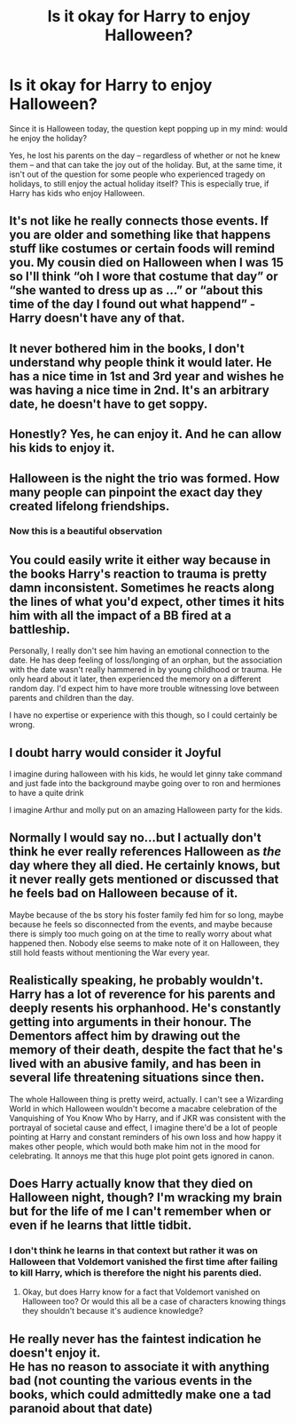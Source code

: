 #+TITLE: Is it okay for Harry to enjoy Halloween?

* Is it okay for Harry to enjoy Halloween?
:PROPERTIES:
:Author: Dux-El52
:Score: 9
:DateUnix: 1572548763.0
:DateShort: 2019-Oct-31
:FlairText: Discussion
:END:
Since it is Halloween today, the question kept popping up in my mind: would he enjoy the holiday?

Yes, he lost his parents on the day -- regardless of whether or not he knew them -- and that can take the joy out of the holiday. But, at the same time, it isn't out of the question for some people who experienced tragedy on holidays, to still enjoy the actual holiday itself? This is especially true, if Harry has kids who enjoy Halloween.


** It's not like he really connects those events. If you are older and something like that happens stuff like costumes or certain foods will remind you. My cousin died on Halloween when I was 15 so I'll think “oh I wore that costume that day” or “she wanted to dress up as ...” or “about this time of the day I found out what happend” - Harry doesn't have any of that.
:PROPERTIES:
:Author: Mikill1995
:Score: 18
:DateUnix: 1572552023.0
:DateShort: 2019-Oct-31
:END:


** It never bothered him in the books, I don't understand why people think it would later. He has a nice time in 1st and 3rd year and wishes he was having a nice time in 2nd. It's an arbitrary date, he doesn't have to get soppy.
:PROPERTIES:
:Author: FloreatCastellum
:Score: 15
:DateUnix: 1572560866.0
:DateShort: 2019-Nov-01
:END:


** Honestly? Yes, he can enjoy it. And he can allow his kids to enjoy it.
:PROPERTIES:
:Score: 8
:DateUnix: 1572550303.0
:DateShort: 2019-Oct-31
:END:


** Halloween is the night the trio was formed. How many people can pinpoint the exact day they created lifelong friendships.
:PROPERTIES:
:Author: streakermaximus
:Score: 8
:DateUnix: 1572572104.0
:DateShort: 2019-Nov-01
:END:

*** Now this is a beautiful observation
:PROPERTIES:
:Author: Natsirt2610
:Score: 2
:DateUnix: 1572723815.0
:DateShort: 2019-Nov-02
:END:


** You could easily write it either way because in the books Harry's reaction to trauma is pretty damn inconsistent. Sometimes he reacts along the lines of what you'd expect, other times it hits him with all the impact of a BB fired at a battleship.

Personally, I really don't see him having an emotional connection to the date. He has deep feeling of loss/longing of an orphan, but the association with the date wasn't really hammered in by young childhood or trauma. He only heard about it later, then experienced the memory on a different random day. I'd expect him to have more trouble witnessing love between parents and children than the day.

I have no expertise or experience with this though, so I could certainly be wrong.
:PROPERTIES:
:Author: TheVoteMote
:Score: 8
:DateUnix: 1572579589.0
:DateShort: 2019-Nov-01
:END:


** I doubt harry would consider it Joyful

I imagine during halloween with his kids, he would let ginny take command and just fade into the background maybe going over to ron and hermiones to have a quite drink

I imagine Arthur and molly put on an amazing Halloween party for the kids.
:PROPERTIES:
:Author: CommanderL3
:Score: 4
:DateUnix: 1572549505.0
:DateShort: 2019-Oct-31
:END:


** Normally I would say no...but I actually don't think he ever really references Halloween as /the/ day where they all died. He certainly knows, but it never really gets mentioned or discussed that he feels bad on Halloween because of it.

Maybe because of the bs story his foster family fed him for so long, maybe because he feels so disconnected from the events, and maybe because there is simply too much going on at the time to really worry about what happened then. Nobody else seems to make note of it on Halloween, they still hold feasts without mentioning the War every year.
:PROPERTIES:
:Author: XeshTrill
:Score: 5
:DateUnix: 1572553961.0
:DateShort: 2019-Nov-01
:END:


** Realistically speaking, he probably wouldn't. Harry has a lot of reverence for his parents and deeply resents his orphanhood. He's constantly getting into arguments in their honour. The Dementors affect him by drawing out the memory of their death, despite the fact that he's lived with an abusive family, and has been in several life threatening situations since then.

The whole Halloween thing is pretty weird, actually. I can't see a Wizarding World in which Halloween wouldn't become a macabre celebration of the Vanquishing of You Know Who by Harry, and if JKR was consistent with the portrayal of societal cause and effect, I imagine there'd be a lot of people pointing at Harry and constant reminders of his own loss and how happy it makes other people, which would both make him not in the mood for celebrating. It annoys me that this huge plot point gets ignored in canon.
:PROPERTIES:
:Author: i_atent_ded
:Score: 3
:DateUnix: 1572584089.0
:DateShort: 2019-Nov-01
:END:


** Does Harry actually know that they died on Halloween night, though? I'm wracking my brain but for the life of me I can't remember when or even if he learns that little tidbit.
:PROPERTIES:
:Author: Raesong
:Score: 2
:DateUnix: 1572553064.0
:DateShort: 2019-Oct-31
:END:

*** I don't think he learns in that context but rather it was on Halloween that Voldemort vanished the first time after failing to kill Harry, which is therefore the night his parents died.
:PROPERTIES:
:Author: herO_wraith
:Score: 3
:DateUnix: 1572556549.0
:DateShort: 2019-Nov-01
:END:

**** Okay, but does Harry know for a fact that Voldemort vanished on Halloween too? Or would this all be a case of characters knowing things they shouldn't because it's audience knowledge?
:PROPERTIES:
:Author: Raesong
:Score: 2
:DateUnix: 1572557963.0
:DateShort: 2019-Nov-01
:END:


** He really never has the faintest indication he doesn't enjoy it.\\
He has no reason to associate it with anything bad (not counting the various events in the books, which could admittedly make one a tad paranoid about that date)
:PROPERTIES:
:Author: Electric999999
:Score: 2
:DateUnix: 1572750441.0
:DateShort: 2019-Nov-03
:END:
